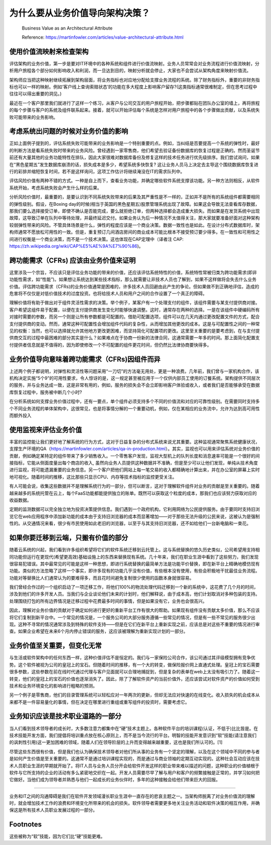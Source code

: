 为什么要从业务价值导向架构决策？
===================================

  Business Value as an Architectural Attribute
  
  Reference: https://martinfowler.com/articles/value-architectural-attribute.html


使用价值流映射来检查架构
--------------------------------

评估架构的业务价值，第一步是要对IT环境中的各种系统和组件进行价值流映射。业务人员常常会对业务流程进行价值流映射，分析用户旅程各个部分如何影响收入和利润，而一旦达到目的，映射分析就会停止，大家也不会尝试从架构角度来映射价值流。

架构师应当把这种映射继续拓展到架构层面，将业务指标也对应地分配给支撑业务流程的系统。除了财务指标外，重要的非财务指标也可以一样的映射。例如‘客户线上查询索赔状态’的功能在多大程度上影响客户留存?(这类指标通常很难制定，但在思考过程中往往可以得出重要的洞见。)

最近在一个客户那里我们就进行了这样一个练习，从客户与公司交互的用户旅程开始，把步骤都贴在团队办公室的墙上，再将旅程的每个步骤与客户的系统及组件联系起来。接着，就可以开始评估每个系统是怎样对用户旅程中的各个步骤做出贡献，以及系统失败可能带来的业务影响。


考虑系统出问题的时候对业务价值的影响
------------------------------------

正如上面例子提到的，评估系统失败可能带来的业务影响是一个特别重要的点。例如，当纠结是否要提高一个系统的弹性时，最好的判断方法是看系统失败时带来的业务风险。曾经遇到一家零售商，他们希望去验证备份数据库的恢复过程是正确的。然而圣诞节前还有大量其他的业务功能特性在排队，因此大家很难对数据库备份及修复这样的技术任务进行优先级排序。我们尝试询问，如果在“黑色星期五”发生数据库崩溃的话，损失成本是多少，希望系统多快恢复? 这让业务人员马上决定去主导这个围绕数据库恢复进行的彩排并缩短恢复时间，若不是这样询问，这项工作估计将继续淹没在IT的需求队列中。

评估风险价值有两种不错的方式。一种是自上而下，查看业务功能，并确定哪些软件系统支撑该功能。另一种方法则相反，从软件系统开始，考虑系统失败会产生什么样的后果。

分析风险价值时，最重要的，是要认识到不同系统失败带来的后果及其严重性是不一样的，正如并不是所有的系统组件都需要相同的弹性级别。假设，在Boxing day的时候(相当于英国的黑色星期五)股票管理系统出现了故障。如果这会导致无法查看库存数据，那我们要么选择接受订单，即使不确认是否能完成，要么就拒绝订单，但两种选择都会造成重大损失。而如果是在发货系统中出现故障，这导致订单在队列中等待处理，并最终延迟交付。如果业务认为后一种情况不太值得关注，那大家就要准备好面对这种架构较弱弹性带来的风险。不管具体场景是什么，弹性的程度应该是一个商业决策。数据一致性也是如此。在设计分布式数据库时，架构师通常不愿放松可用性的一致。但是，重复预订几间酒店房间的商业成本可能比根本不接受预订要少得多。在一致性和可用性之间进行权衡是一个商业决策，而不是一个技术决策。这也体现在CAP定理中（译者注 CAP: https://zh.wikipedia.org/wiki/CAP%E5%AE%9A%E7%90%86)。


跨功能需求（CFRs) 应该由业务价值来证明
---------------------------------------

这里涉及一个宗旨，不应该只是评估业务功能的带来的价值，还应该评估系统特性的价值，系统特性常被归类为跨功能需求(即非功能性需求，如“性能”)。如果想让系统达到某些技术指标，那么就需要让非技术人员也了解到，如果不这样做将会失去什么业务价值。评估跨功能需求（CFRs)的业务价值通常是困难的，许多技术人员回避由此产生的争论。但如果做不到正确地评估，造成的危害将不仅仅是对低价值技术的过度投资。也将给技术人员和用户之间的合作设置了一个真正的障碍。

理解价值将有助于做出对于组件灵活性需求的决策。举个例子，某客户有一个处理支付的组件，该组件需要与某支付提供商对接。客户希望这组件易于配置，以便在支付提供商发生变化时能够快速调整。这时，通常存在两种的选择。一是在该组件中硬编码所有对接时需要的参数，而另一个则是让所有参数都是可配置的。借助可配置选项，组件可以在几天内通过更改配置文件的方式，配合支付提供商的变动。然而，通常这种可配置性会增加组件代码的复杂性，从而增加其他更改的成本。这是与可配置性之间的一种常见的权衡：当然，也可以选择就允许其他地方更改更困难，而坚持简化可配置项的更改。这里至关重要的是要考虑到，在与支付提供商交互的过程中最困难的部分其实是什么？如果难点在于协商一份新的法律合同，这通常需要一年多的时间。那上面简化配置支付提供者信息就是不值得的，因为即使修改一个不可配置的组件更花时间，但仍然比法律协商要快得多。


业务价值导向意味着跨功能需求（CFRs)因组件而异
-------------------------------------------

上述两个例子都说明，对弹性和灵活性等问题采用“一刀切”的方法毫无用处，更是一种浪费。几年前，我们曾与一家机构合作，该机构决定实施“5个9”的可用性要求，令人惊讶的是，这一规定甚至被应用于一个仅供内部员工使用的订餐系统。架构提供不同层次的服务，并与业务达成一致，这是非常有用的，例如，服务的损失会不会立即影响客户体验或收入，或者我们是否能够承受在数据库恢复过程中，服务被中断几个小时?

在分析系统如何支撑业务价值过程中，还有一要点，单个组件必须支持多个不同的价值流和对应的可靠性级别。在需要同时支持多个不同业务流程的单体架构中，这很常见，也是将事情分解的一个重要动机，例如，仅在某相应的业务流中，允许为达到高可用性而额外投入


使用监视来评估业务价值
-----------------------------------------

丰富的监控能让我们更好地了解系统的行为方式，这对于日益复杂的分布式系统来说尤其重要。这种监视通常聚焦系统健康状况，支撑生产环境的QA（https://martinfowler.com/articles/qa-in-production.html）。其实，监视也可以用来评估系统对业务价值的贡献，例如确定某特定的组件带来了多少销售收入。一个零售客户发现，监视大型机上的队列长度和消息速率可能是一个很好的间接指标，它能从侧面度量出每个商店的收入, 虽然向业务人员提供这种数据并不准确，但是至少可以让他们发现，单纯从技术角度进行监视，将可能遗漏重要的业务信息。另一个客户把他们网站上每一笔交易的收入都精确地计算出来，并在办公室的屏幕上实时地可视化。随着时间的推移，这比那些只显示CPU、内存等技术指标的监控更受关注。

有人可能会说，收集这些数据并不是理解系统行为的一部分，但可以断言，这对于理解软件组件对业务的贡献是至关重要的。随着越来越多的系统托管在云上，每个FaaS功能都能提供独立的账单。既然可以获取这个粒度的成本，那我们也应该努力获取对应的收益数据。

定期的监测数据可以完全独立地为投资决策提供信息。我们遇到一个政府机构，它利用网络为公民提供服务。由于要同时支持旧浏览它在web应用程序中添加新功能的成本由于支持旧浏览器的成本而显著增加——对于那些无法升级的公民来说，这被认为是强制性的。从交通情况来看，很少有市民使用如此老旧的浏览器，以至于与其支持旧浏览器，还不如给他们一台新电脑和一束花。


如果你要迁移到云端，只搬有价值的部分
-----------------------------------------

随着云系统的兴起，我们看到许多组织希望将它们的软件系统迁移到云托管上。这与系统替换的悠久历史类似，公司希望用支持相同功能但运行在更现代(希望更高效)基础设施上的东西来替换现有系统。几十年来，我们在职业生涯中看到了这些努力，我们发现很容易犯错误。其中最常见的可能是这样一种思想，即进行系统替换的最简单方法是功能平价替换，即在新平台上精确地模仿现有功能。类似的方法忽略了这样一个事实，即许多现有的功能几乎没有价值，有些根本没有使用，有些会积极地干扰最佳业务流程。功能对等替换比人们通常认为的要难得多，而且花时间避免复制很少使用的函数本身就很容易。

我们曾经合作过的一个组织启动了一项迁移工作，将他们100%的物流处理代码迁移到一个新的系统中，这花费了几个月的时间，涉及到他们的许多开发人员。当我们与企业谈论他们未来的计划时，他们解释说，由于成本高，他们计划取消对多种包装的支持。处理围绕打包的所有边界情况是迁移过程中花费最多时间的事情，但是如果没有它，业务也会很高兴。

因此，理解对业务价值的贡献对于确定如何进行更好的重新平台工作有很大的帮助。如果现有组件没有贡献太多价值，那么不应该将它们复制到新平台中。一个常见的情况是，一个服务公司的大部分服务遵循一些常见的情况，但是有一些不常见的服务很少出现。这种不寻常的情况通常涉及到特殊的软件支持——但是在它们在新平台上重新实现之前，应该总是对这些不重要的情况进行审查。如果企业希望在未来6个月内停止错误的服务，这应该被理解为重新实现计划的一部分。


业务价值至关重要，但变化无常
--------------------------------

与生活或软件架构中的任何东西一样，这种价值评估不是恒定的。我们与一家保险公司合作，该公司通过其评级模型拥有竞争优势。这个软件被视为公司的皇冠上的宝石。但随着时间的推移，有一个大的转变，做保险报价网上直通式处理。皇冠上的宝石需要很多参数，这些参数在前在线时代通过代理与客户见面就可以合理地捕捉到，但是复杂的表单在web上太没有吸引力了。随着这一转变，他们的皇冠上的宝石的价值也逐渐消失了。因此，除了了解软件资产的当前价值外，还应该尝试对软件资产的价值如何受到技术和业务环境变化的影响进行粗略的预测。

另一个例子是零售商，他们的目录管理系统可以轻松应对一年两次的更新，但却无法应对快速的在线变化。收入损失的机会成本从来都不是一件容易量化的事情，但在决定在哪里进行重组或重写组件的投资时，需要考虑它。


业务知识应该是技术职业道路的一部分
--------------------------------

当人们看到技术领导者的成长时，大多数注意力都集中在“硬”技术主题上。各种软件平台的培训课程(认证，不低于)比比皆是。在技术技能开发方面，我们提倡将培训重点放在核心原则上，而不是当今流行的平台。明智的技能开发意识到“软”技能(请注意我们的讽刺性引用)这一更加困难的领域，随着人们在领导阶层的上升而变得越来越重要，这也是我们所认可的。[1]

尽管这些东西很有价值，但是我们也认为确保技术领导者对他们所从事的业务有一个坚定的理解，以及在这个领域中不同的参与者是如何产生价值是至关重要的。这通常不是通过培训课程实现的，而是通过与商业领袖的定期互动实现的。这种社会互动应该在技术人员职业生涯的早期就开始了。将IT人员与业务人员分开会给软件开发这样的职业带来难以描述的问题，这种职业的价值植根于软件与它所支持的企业的活动有多么紧密地交织在一起。开发人员需要尽早了解与用户和客户的频繁接触是正常的，并学习如何把它做好。当他们成为领导者并熟悉与他们一起成长的业务伙伴时，多年的这种接触会给他们带来巨大的回报。


-----------

业务和IT之间的沟通障碍是我们在软件开发领域漫长职业生涯中一直存在的悲哀主题之一。当架构师脱离了对业务价值流的理解时，就会增加技术工作的浪费和环境变化所带来的机会的损失。软件领导者需要更多地关注业务活动和软件决策的相互作用，并确保这是所有技术人员职业发展过程的一部分。


Footnotes
-------------
这些被称为“软”技能，因为它们比“硬”技能更难。
















